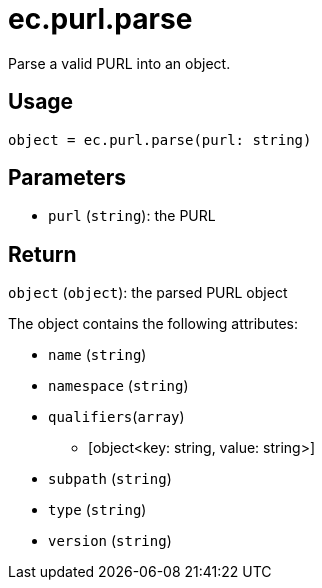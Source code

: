= ec.purl.parse

Parse a valid PURL into an object.

== Usage

  object = ec.purl.parse(purl: string)

== Parameters

* `purl` (`string`): the PURL

== Return

`object` (`object`): the parsed PURL object

The object contains the following attributes:

* `name` (`string`)
* `namespace` (`string`)
* `qualifiers`(`array`)
** [object<key: string, value: string>]
* `subpath` (`string`)
* `type` (`string`)
* `version` (`string`)
